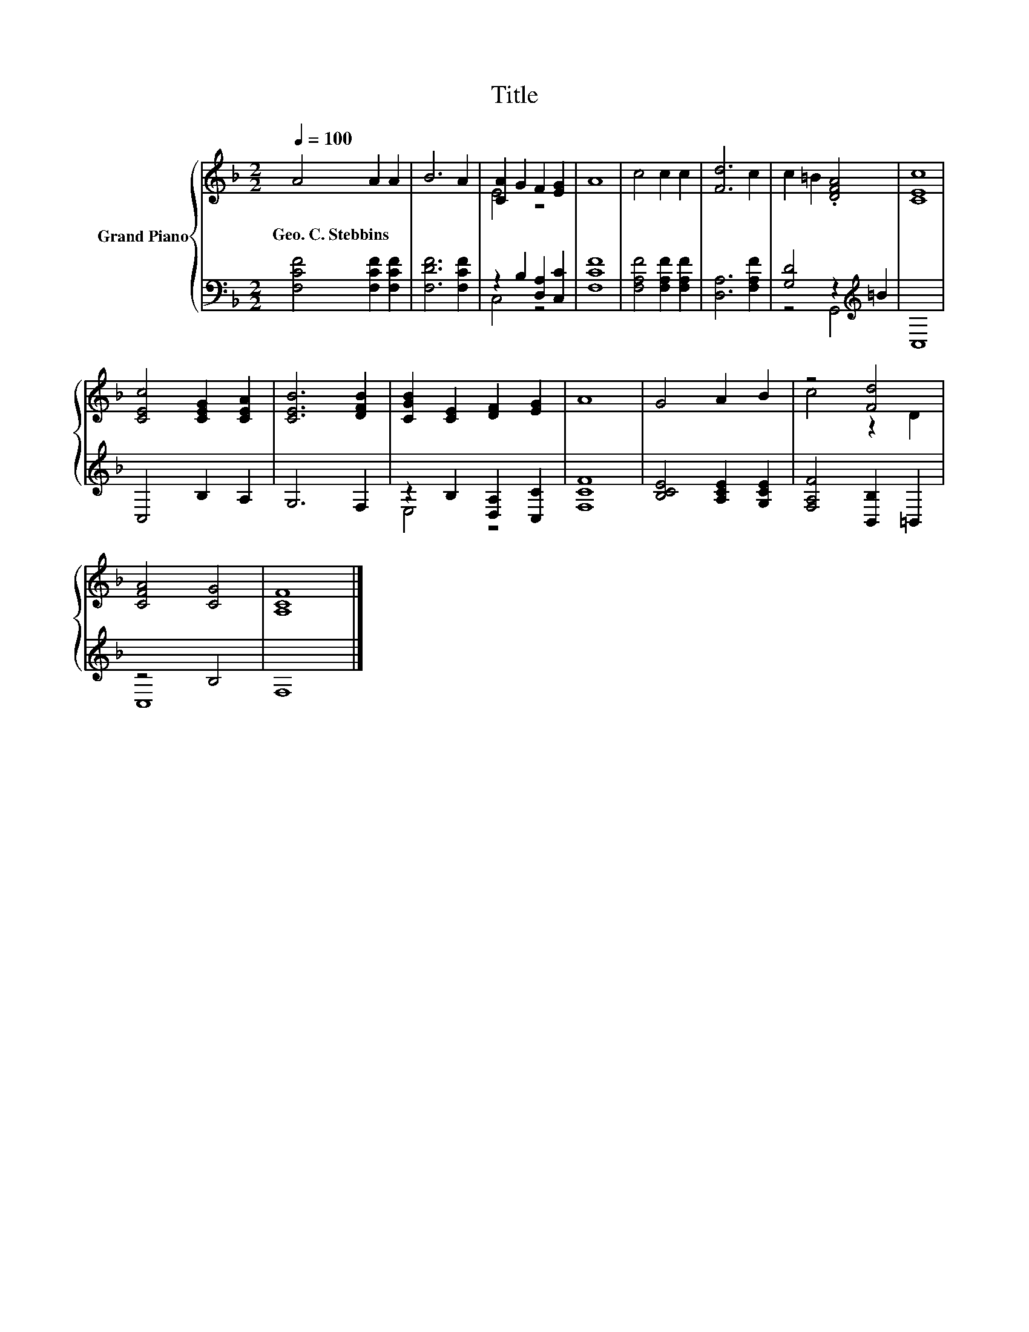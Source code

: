 X:1
T:Title
%%score { ( 1 3 ) | ( 2 4 ) }
L:1/8
Q:1/4=100
M:2/2
K:F
V:1 treble nm="Grand Piano"
V:3 treble 
V:2 bass 
V:4 bass 
V:1
 A4 A2 A2 | B6 A2 | [CA]2 G2 F2 [EG]2 | A8 | c4 c2 c2 | [Fd]6 c2 | c2 =B2 .[DFA]4 | [CEc]8 | %8
w: Geo.~C.~Stebbins * *||||||||
 [CEc]4 [CEG]2 [CEA]2 | [CEB]6 [DFB]2 | [CGB]2 [CE]2 [DF]2 [EG]2 | A8 | G4 A2 B2 | z4 [Fd]4 | %14
w: ||||||
 [CFA]4 [CG]4 | [A,CF]8 |] %16
w: ||
V:2
 [F,CF]4 [F,CF]2 [F,CF]2 | [F,DF]6 [F,CF]2 | z2 B,2 [D,A,]2 [C,C]2 | [F,CF]8 | %4
 [F,A,F]4 [F,A,F]2 [F,A,F]2 | [D,A,]6 [F,A,F]2 | [G,D]4 z2[K:treble] =B2 | C,8 | C,4 B,2 A,2 | %9
 G,6 F,2 | z2 B,2 [D,A,]2 [C,C]2 | [F,CF]8 | [B,CE]4 [A,CE]2 [G,CE]2 | [F,A,F]4 [B,,B,]2 =B,,2 | %14
 z4 B,4 | F,8 |] %16
V:3
 x8 | x8 | E4 z4 | x8 | x8 | x8 | x8 | x8 | x8 | x8 | x8 | x8 | x8 | c4 z2 D2 | x8 | x8 |] %16
V:4
 x8 | x8 | C,4 z4 | x8 | x8 | x8 | z4 G,,4[K:treble] | x8 | x8 | x8 | E,4 z4 | x8 | x8 | x8 | C,8 | %15
 x8 |] %16

